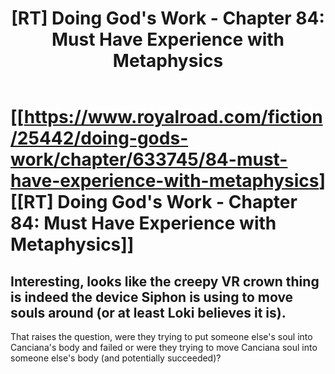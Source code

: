 #+TITLE: [RT] Doing God's Work - Chapter 84: Must Have Experience with Metaphysics

* [[https://www.royalroad.com/fiction/25442/doing-gods-work/chapter/633745/84-must-have-experience-with-metaphysics][[RT] Doing God's Work - Chapter 84: Must Have Experience with Metaphysics]]
:PROPERTIES:
:Author: Silver_Swift
:Score: 12
:DateUnix: 1613995481.0
:DateShort: 2021-Feb-22
:END:

** Interesting, looks like the creepy VR crown thing is indeed the device Siphon is using to move souls around (or at least Loki believes it is).

That raises the question, were they trying to put someone else's soul into Canciana's body and failed or were they trying to move Canciana soul into someone else's body (and potentially succeeded)?
:PROPERTIES:
:Author: Silver_Swift
:Score: 2
:DateUnix: 1613996056.0
:DateShort: 2021-Feb-22
:END:
